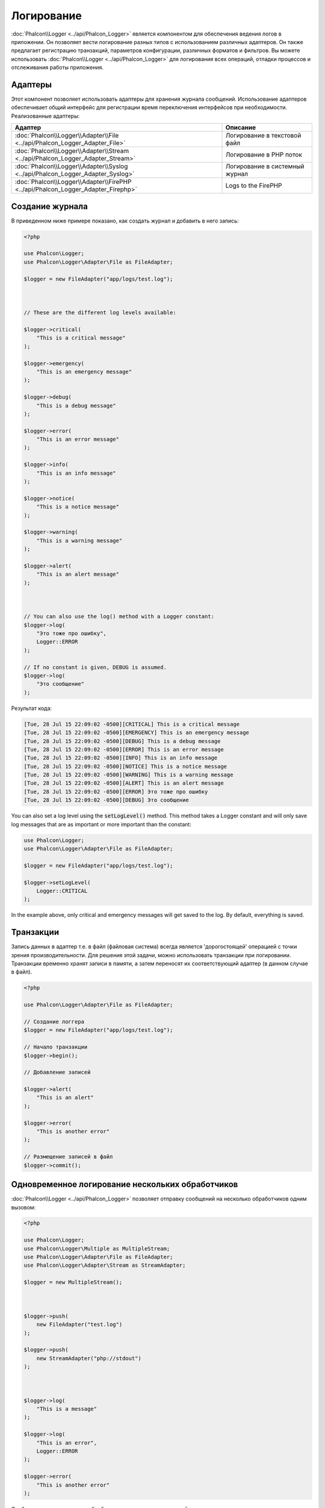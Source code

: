 Логирование
===========

:doc:`Phalcon\\Logger <../api/Phalcon_Logger>` является компонентом для обеспечения ведения логов в приложении. Он позволяет
вести логирование разных типов с использованием различных адаптеров. Он также предлагает регистрацию транзакций, параметров конфигурации, различных форматов и фильтров.
Вы можете использовать :doc:`Phalcon\\Logger <../api/Phalcon_Logger>` для логирования всех операций, отладки процессов и отслеживания работы приложения.

Адаптеры
--------
Этот компонент позволяет использовать адаптеры для хранения журнала сообщений. Использование адаптеров обеспечивает общий интерфейс для регистрации
время переключения интерфейсов при необходимости. Реализованные адаптеры:

+----------------------------------------------------------------------------------+--------------------------------+
| Адаптер                                                                          | Описание                       |
+==================================================================================+================================+
| :doc:`Phalcon\\Logger\\Adapter\\File <../api/Phalcon_Logger_Adapter_File>`       | Логирование в текстовой файл   |
+----------------------------------------------------------------------------------+--------------------------------+
| :doc:`Phalcon\\Logger\\Adapter\\Stream <../api/Phalcon_Logger_Adapter_Stream>`   | Логирование в PHP поток        |
+----------------------------------------------------------------------------------+--------------------------------+
| :doc:`Phalcon\\Logger\\Adapter\\Syslog <../api/Phalcon_Logger_Adapter_Syslog>`   | Логирование в системный журнал |
+----------------------------------------------------------------------------------+--------------------------------+
| :doc:`Phalcon\\Logger\\Adapter\\FirePHP <../api/Phalcon_Logger_Adapter_Firephp>` | Logs to the FirePHP            |
+----------------------------------------------------------------------------------+--------------------------------+

Создание журнала
----------------
В приведенном ниже примере показано, как создать журнал и добавить в него запись:

.. code-block:: php

    <?php

    use Phalcon\Logger;
    use Phalcon\Logger\Adapter\File as FileAdapter;

    $logger = new FileAdapter("app/logs/test.log");



    // These are the different log levels available:

    $logger->critical(
        "This is a critical message"
    );

    $logger->emergency(
        "This is an emergency message"
    );

    $logger->debug(
        "This is a debug message"
    );

    $logger->error(
        "This is an error message"
    );

    $logger->info(
        "This is an info message"
    );

    $logger->notice(
        "This is a notice message"
    );

    $logger->warning(
        "This is a warning message"
    );

    $logger->alert(
        "This is an alert message"
    );



    // You can also use the log() method with a Logger constant:
    $logger->log(
        "Это тоже про ошибку",
        Logger::ERROR
    );

    // If no constant is given, DEBUG is assumed.
    $logger->log(
        "Это сообщение"
    );

Результат кода:

.. code-block:: none

    [Tue, 28 Jul 15 22:09:02 -0500][CRITICAL] This is a critical message
    [Tue, 28 Jul 15 22:09:02 -0500][EMERGENCY] This is an emergency message
    [Tue, 28 Jul 15 22:09:02 -0500][DEBUG] This is a debug message
    [Tue, 28 Jul 15 22:09:02 -0500][ERROR] This is an error message
    [Tue, 28 Jul 15 22:09:02 -0500][INFO] This is an info message
    [Tue, 28 Jul 15 22:09:02 -0500][NOTICE] This is a notice message
    [Tue, 28 Jul 15 22:09:02 -0500][WARNING] This is a warning message
    [Tue, 28 Jul 15 22:09:02 -0500][ALERT] This is an alert message
    [Tue, 28 Jul 15 22:09:02 -0500][ERROR] Это тоже про ошибку
    [Tue, 28 Jul 15 22:09:02 -0500][DEBUG] Это сообщение

You can also set a log level using the :code:`setLogLevel()` method. This method takes a Logger constant and will only save log messages that are as important or more important than the constant:

.. code-block:: php

    use Phalcon\Logger;
    use Phalcon\Logger\Adapter\File as FileAdapter;

    $logger = new FileAdapter("app/logs/test.log");

    $logger->setLogLevel(
        Logger::CRITICAL
    );

In the example above, only critical and emergency messages will get saved to the log. By default, everything is saved.

Транзакции
----------
Запись данных в адаптер т.е. в файл (файловая система) всегда является 'дорогостоящей' операцией с точки зрения производительности.
Для решения этой задачи, можно использовать транзакции при логировании. Транзакции временно хранят записи в памяти, а затем переносят их
соответствующий адаптер (в данном случае в файл).

.. code-block:: php

    <?php

    use Phalcon\Logger\Adapter\File as FileAdapter;

    // Создание логгера
    $logger = new FileAdapter("app/logs/test.log");

    // Начало транзакции
    $logger->begin();

    // Добавление записей

    $logger->alert(
        "This is an alert"
    );

    $logger->error(
        "This is another error"
    );

    // Размещение записей в файл
    $logger->commit();

Одновременное логирование нескольких обработчиков
-------------------------------------------------
:doc:`Phalcon\\Logger <../api/Phalcon_Logger>` позволяет отправку сообщений на несколько обработчиков одним вызовом:

.. code-block:: php

    <?php

    use Phalcon\Logger;
    use Phalcon\Logger\Multiple as MultipleStream;
    use Phalcon\Logger\Adapter\File as FileAdapter;
    use Phalcon\Logger\Adapter\Stream as StreamAdapter;

    $logger = new MultipleStream();



    $logger->push(
        new FileAdapter("test.log")
    );

    $logger->push(
        new StreamAdapter("php://stdout")
    );



    $logger->log(
        "This is a message"
    );

    $logger->log(
        "This is an error",
        Logger::ERROR
    );

    $logger->error(
        "This is another error"
    );

Сообщения отправляются на обработчик в порядке их регистраций.

Форматирование сообщений
------------------------
Данный компонент позволяет использовать 'formatters' для форматирования сообщений перед тем как их отправить на бэкенд.
Реализованные следующие форматеры:

+--------------------------------------------------------------------------------------+----------------------------------------------------------+
| Адаптер                                                                              | Описание                                                 |
+======================================================================================+==========================================================+
| :doc:`Phalcon\\Logger\\Formatter\\Line <../api/Phalcon_Logger_Formatter_Line>`       | Оформление записей одной строкой                         |
+--------------------------------------------------------------------------------------+----------------------------------------------------------+
| :doc:`Phalcon\\Logger\\Formatter\\Firephp <../api/Phalcon_Logger_Formatter_Firephp>` | Formats the messages so that they can be sent to FirePHP |
+--------------------------------------------------------------------------------------+----------------------------------------------------------+
| :doc:`Phalcon\\Logger\\Formatter\\Json <../api/Phalcon_Logger_Formatter_Json>`       | Подготовка записей для преобразование в JSON             |
+--------------------------------------------------------------------------------------+----------------------------------------------------------+
| :doc:`Phalcon\\Logger\\Formatter\\Syslog <../api/Phalcon_Logger_Formatter_Syslog>`   | Подготовка записи для отправки в системный журнал        |
+--------------------------------------------------------------------------------------+----------------------------------------------------------+

Линейный Оформитель
^^^^^^^^^^^^^^^^^^^
Оформление записей в одну строку. Формат по умолчанию:

.. code-block:: none

    [%date%][%type%] %message%

Вы можете изменить вид сообщений по умолчанию используя :code:`setFormat()`, этот метод позволяет менять формат конечных сообщений, определяя свой ​​собственный.
Поддерживаются такие переменные:

+-----------+------------------------------------------+
| Переменные| Описание                                 |
+===========+==========================================+
| %message% | Запись, которая будет внесена            |
+-----------+------------------------------------------+
| %date%    | Дата добавления записи в журнал          |
+-----------+------------------------------------------+
| %type%    | Тип записи заглавными буквами            |
+-----------+------------------------------------------+

В приведенном примере показано, как изменить формат сообщений в логе:

.. code-block:: php

    <?php

    use Phalcon\Logger\Formatter\Line as LineFormatter;

    $formatter = new LineFormatter("%date% - %message%");

    // Установка формата сообщений в логе
    $logger->setFormatter($formatter);

Реализация собственного оформителя
^^^^^^^^^^^^^^^^^^^^^^^^^^^^^^^^^^
Для создания оформителя необходимо реализовать интерфейс :doc:`Phalcon\\Logger\\FormatterInterface <../api/Phalcon_Logger_FormatterInterface>` или расширить существующий.

Адаптеры
--------
В Phalcon есть несколько реализованных адаптеров логирования, примеры ниже показывают, как их можно использовать:

Stream Logger
^^^^^^^^^^^^^
Записывает сообщения в зарегистрированные потоки PHP. Поддерживаемые протоколы перечислены `здесь <http://php.net/manual/en/wrappers.php>`_:

.. code-block:: php

    <?php

    use Phalcon\Logger\Adapter\Stream as StreamAdapter;

    // Открывает поток с использованием zlib компрессии
    $logger = new StreamAdapter("compress.zlib://week.log.gz");

    // Пишет сообщения в stderr
    $logger = new StreamAdapter("php://stderr");

File Logger
^^^^^^^^^^^
Этот регистратор использует обычные файлы для ведения логов всех типов. По умолчанию все файлы регистратор открывает в
режиме добавления записей, размещая новую запись в конце файла. Если файл не существует, регистратор попытается его создать. Вы можете
изменить этот режим, передавая дополнительную опцию в конструктор:

.. code-block:: php

    <?php

    use Phalcon\Logger\Adapter\File as FileAdapter;

    // Создание регистратора с поддержкой записи
    $logger = new FileAdapter(
        "app/logs/test.log",
        [
            "mode" => "w",
        ]
    );

Syslog Logger
^^^^^^^^^^^^^
Этот регистратор отправляет сообщения в системный журнал. Работа такого журнала может варьироваться от одной операционной системы к другой.

.. code-block:: php

    <?php

    use Phalcon\Logger\Adapter\Syslog as SyslogAdapter;

    // Основное использование
    $logger = new SyslogAdapter(null);

    // Установка ident/mode/facility
    $logger = new SyslogAdapter(
        "ident-name",
        [
            "option"   => LOG_NDELAY,
            "facility" => LOG_MAIL,
        ]
    );

FirePHP Logger
^^^^^^^^^^^^^^
This logger sends messages in HTTP response headers that are displayed by `FirePHP <http://www.firephp.org/>`_,
a `Firebug <http://getfirebug.com/>`_ extension for Firefox.

.. code-block:: php

    <?php

    use Phalcon\Logger;
    use Phalcon\Logger\Adapter\Firephp as Firephp;

    $logger = new Firephp("");



    $logger->log(
        "This is a message"
    );

    $logger->log(
        "This is an error",
        Logger::ERROR
    );

    $logger->error(
        "This is another error"
    );

Реализация собственных адаптеров
^^^^^^^^^^^^^^^^^^^^^^^^^^^^^^^^
Для создания адаптера необходимо реализовать интерфейс :doc:`Phalcon\\Logger\\AdapterInterface <../api/Phalcon_Logger_AdapterInterface>` или расширить существующий адаптер.
